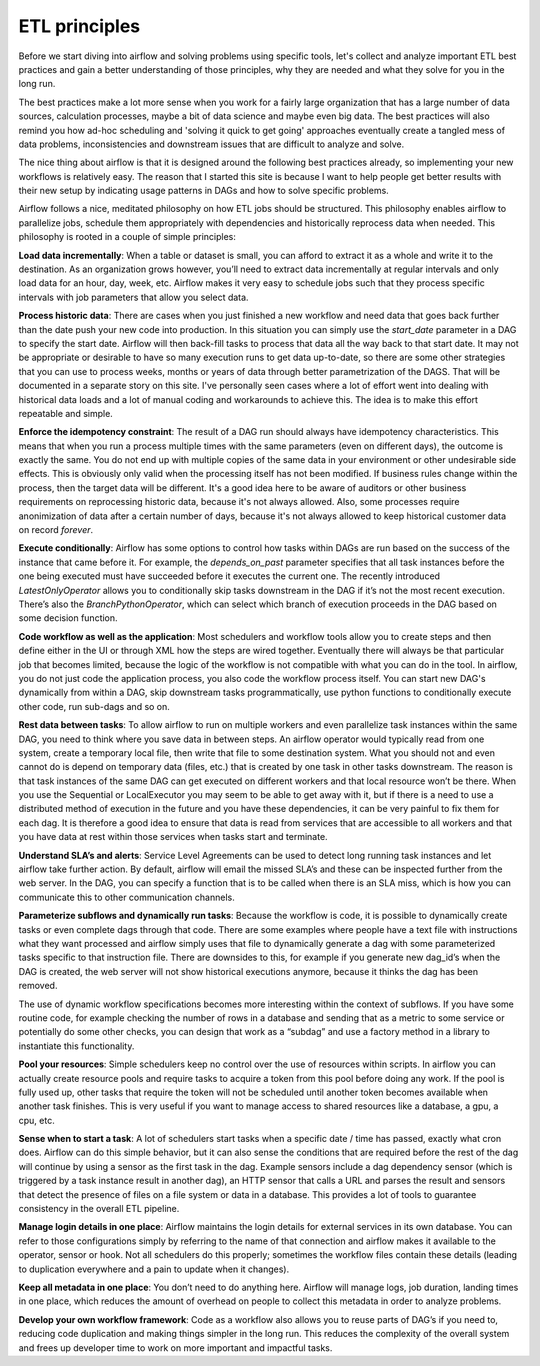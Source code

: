 ETL principles
==============

Before we start diving into airflow and solving problems using specific tools,
let's collect and analyze important ETL best practices and gain a better understanding
of those principles, why they are needed and what they solve for you in the long run.

The best practices make a lot more sense when you work for a fairly large organization that
has a large number of data sources, calculation processes, maybe a bit of data science and
maybe even big data. The best practices will also remind you how ad-hoc scheduling and 
'solving it quick to get going' approaches eventually create a tangled mess of data problems,
inconsistencies and downstream issues that are difficult to analyze and solve.

The nice thing about airflow is that it is designed around the following best practices
already, so implementing your new workflows is relatively easy. The reason that I started this
site is because I want to help people get better results with their new setup by indicating
usage patterns in DAGs and how to solve specific problems.

Airflow follows a nice, meditated philosophy on how ETL jobs should be structured. This philosophy
enables airflow to parallelize jobs, schedule them appropriately with dependencies and historically 
reprocess data when needed. This philosophy is rooted in a couple of simple principles:

**Load data incrementally**:  When a table or dataset is small, you can afford to extract it as a whole and 
write it to the destination. As an organization grows however, you’ll need to extract data incrementally 
at regular intervals and only load data for an hour, day, week, etc. Airflow makes it very easy to schedule 
jobs such that they process specific intervals with job parameters that allow you select data.


**Process historic data**:  There are cases when you just finished a new workflow and need data that 
goes back further than the date push your new code into production. In this situation you can simply use the
*start_date* parameter in a DAG to specify the start date. Airflow will then back-fill tasks to process that data
all the way back to that start date. It may not be appropriate or desirable to have so many execution runs to get
data up-to-date, so there are some other strategies that you can use to process weeks, months or years of data through
better parametrization of the DAGS. That will be documented in a separate story on this site. I've personally seen
cases where a lot of effort went into dealing with historical data loads and a lot of manual coding and workarounds
to achieve this. The idea is to make this effort repeatable and simple.
  
**Enforce the idempotency constraint**:  The result of a DAG run should always have idempotency characteristics. This means that when you 
run a process multiple times with the same parameters (even on different days), the outcome is exactly the same. You do
not end up with multiple copies of the same data in your environment or other undesirable side effects. This is obviously
only valid when the processing itself has not been modified. If business rules change within the process, then the target
data will be different. It's a good idea here to be aware of auditors or other business requirements on reprocessing historic
data, because it's not always allowed. Also, some processes require anonimization of data after a certain number of days,
because it's not always allowed to keep historical customer data on record *forever*. 
  
**Execute conditionally**:  Airflow has some options to control how tasks within DAGs are run based on the success of the 
instance that came before it. For example, the *depends_on_past* parameter specifies that all task instances before the 
one being executed must have succeeded before it executes the current one. The recently introduced *LatestOnlyOperator*
allows you to conditionally skip tasks downstream in the DAG if it’s not the most recent execution. There’s also the 
*BranchPythonOperator*, which can select which branch of execution proceeds in the DAG based on some decision function.

**Code workflow as well as the application**:  Most schedulers and workflow tools allow you to create steps and then define either in the UI 
or through XML how the steps are wired together. Eventually there will always be that particular job that becomes limited, 
because the logic of the workflow is not compatible with what you can do in the tool. In airflow, you do not just code 
the application process, you also code the workflow process itself. You can start new DAG's dynamically from within a DAG,
skip downstream tasks programmatically, use python functions to conditionally execute other code, run sub-dags and so on.
 
**Rest data between tasks**: To allow airflow to run on multiple workers and even parallelize task instances within 
the same DAG, you need to think where you save data in between steps. An airflow operator would typically read from one system, 
create a temporary local file, then write that file to some destination system. What you should not and even cannot do is depend on 
temporary data (files, etc.) that is created by one task in other tasks downstream. The reason is that task instances of the 
same DAG can get executed on different workers and that local resource won’t be there. When you use the Sequential or LocalExecutor 
you may seem to be able to get away with it, but if there is a need to use a distributed method of execution in the future 
and you have these dependencies, it can be very painful to fix them for each dag. It is therefore a good idea to ensure that 
data is read from services that are accessible to all workers and that you have data at rest within those services when 
tasks start and terminate.

**Understand SLA’s and alerts**: Service Level Agreements can be used to detect long running task instances and let airflow take further action. 
By default, airflow will email the missed SLA’s and these can be inspected further from the web server. In the DAG, you can 
specify a function that is to be called when there is an SLA miss, which is how you can communicate this to other communication channels.

**Parameterize subflows and dynamically run tasks**: Because the workflow is code, it is possible to dynamically create tasks or even 
complete dags through that code. There are some examples where people have a text file with instructions what they want processed and 
airflow simply uses that file to dynamically generate a dag with some parameterized tasks specific to that instruction file. 
There are downsides to this, for example if you generate new dag_id’s when the DAG is created, the web server will not show 
historical executions anymore, because it thinks the dag has been removed. 

The use of dynamic workflow specifications becomes more interesting within the context of subflows. If you have some routine code, 
for example checking the number of rows in a database and sending that as a metric to some service or potentially do some other checks, 
you can design that work as a “subdag” and use a factory method in a library to instantiate this functionality. 

**Pool your resources**: Simple schedulers keep no control over the use of resources within scripts. In airflow you can actually 
create resource pools and require tasks to acquire a token from this pool before doing any work. If the pool is fully used up, 
other tasks that require the token will not be scheduled until another token becomes available when another task finishes. 
This is very useful if you want to manage access to shared resources like a database, a gpu, a cpu, etc. 

**Sense when to start a task**: A lot of schedulers start tasks when a specific date / time has passed, exactly what cron does. 
Airflow can do this simple behavior, but it can also sense the conditions that are required before the rest of the dag will 
continue by using a sensor as the first task in the dag. Example sensors include a dag dependency sensor 
(which is triggered by a task instance result in another dag), an HTTP sensor that calls a URL and parses the result and sensors 
that detect the presence of files on a file system or data in a database. This provides a lot of tools to guarantee consistency 
in the overall ETL pipeline.

**Manage login details in one place**: Airflow maintains the login details for external services in its own database. You can refer to those 
configurations simply by referring to the name of that connection and airflow makes it available to the operator, sensor or hook. 
Not all schedulers do this properly; sometimes the workflow files contain these details (leading to duplication everywhere 
and a pain to update when it changes).

**Keep all metadata in one place**: You don’t need to do anything here. Airflow will manage logs, job duration, landing times in one place, 
which reduces the amount of overhead on people to collect this metadata in order to analyze problems. 

**Develop your own workflow framework**: Code as a workflow also allows you to reuse parts of DAG’s if you need to, reducing code duplication
and making things simpler in the long run. This reduces the complexity of the overall system and frees up developer time to work on more
important and impactful tasks. 
 

